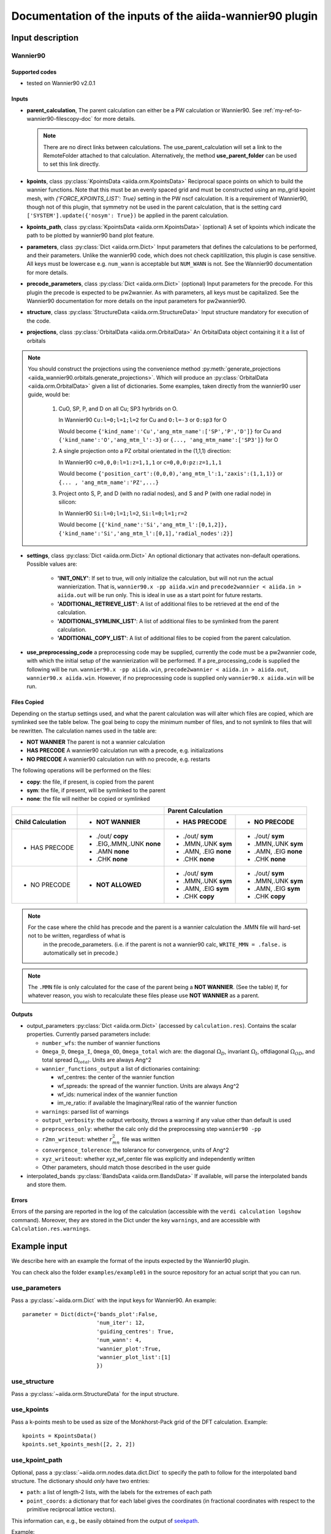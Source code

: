 Documentation of the inputs of the aiida-wannier90 plugin
=========================================================

Input description
^^^^^^^^^^^^^^^^^

.. _my-ref-to-wannier90-doc:

Wannier90
+++++++++

Supported codes
---------------
* tested on Wannier90 v2.0.1

.. _my-ref-to-wannier90-inputs-doc:

Inputs
------
* **parent_calculation**, The parent calculation can either be a PW calculation or Wannier90. See :ref:`my-ref-to-wannier90-filescopy-doc` for more details.

  .. note:: There are no direct links between calculations. The use_parent_calculation will set a link to the RemoteFolder attached to that calculation. Alternatively, the method **use_parent_folder** can be used to set this link directly.

* **kpoints**, class :py:class:`KpointsData <aiida.orm.KpointsData>`
  Reciprocal space points on which to build the wannier functions. Note that this must be an evenly spaced grid and must be constructed using an mp_grid kpoint mesh, with `{'FORCE_KPOINTS_LIST': True}` setting in the PW nscf calculation. It is a requirement of Wannier90, though not of this plugin, that symmetry not be used in the parent calculation, that is the setting card ``['SYSTEM'].update({'nosym': True})`` be applied in the parent calculation.

* **kpoints_path**, class :py:class:`KpointsData <aiida.orm.KpointsData>` (optional)
  A set of kpoints which indicate the path to be plotted by wannier90 band plot feature.

* **parameters**, class :py:class:`Dict <aiida.orm.Dict>`
  Input parameters that defines the calculations to be performed, and their parameters. Unlike the wannier90 code, which does not check capitilization, this plugin is case sensitive. All keys must be lowercase e.g. ``num_wann`` is acceptable but ``NUM_WANN`` is not. See the Wannier90 documentation for more details.

* **precode_parameters**, class :py:class:`Dict <aiida.orm.Dict>` (optional)
  Input parameters for the precode. For this plugin the precode is expected to be pw2wannier. As with parameters, all keys must be capitalized. See the Wannier90 documentation for more details on the input parameters for pw2wannier90.

* **structure**, class :py:class:`StructureData <aiida.orm.StructureData>`
  Input structure mandatory for execution of the code.

* **projections**, class :py:class:`OrbitalData <aiida.orm.OrbitalData>`
  An OrbitalData object containing it it a list of orbitals

.. note:: 
    You should construct the projections using the convenience method :py:meth:`generate_projections <aiida_wannier90.orbitals.generate_projections>`. Which will produce an :py:class:`OrbitalData <aiida.orm.OrbitalData>` given a list of dictionaries. Some examples, taken directly from the wannier90 user guide, would be:

        #. CuO, SP, P, and D on all Cu; SP3 hyrbrids on O.

           In Wannier90 ``Cu:l=0;l=1;l=2`` for Cu and ``O:l=-3`` or ``O:sp3`` for O

           Would become ``{'kind_name':'Cu','ang_mtm_name':['SP','P','D']}`` for Cu and  ``{'kind_name':'O','ang_mtm_l':-3}`` or ``{..., 'ang_mtm_name':['SP3']}`` for O

        #. A single projection onto a PZ orbital orientated in the (1,1,1) direction:

           In Wannier90 ``c=0,0,0:l=1:z=1,1,1`` or ``c=0,0,0:pz:z=1,1,1``

           Would become ``{'position_cart':(0,0,0),'ang_mtm_l':1,'zaxis':(1,1,1)}`` or ``{... , 'ang_mtm_name':'PZ',...}``

        #. Project onto S, P, and D (with no radial nodes), and S and P (with one radial node) in silicon:

           In Wannier90 ``Si:l=0;l=1;l=2``, ``Si:l=0;l=1;r=2``

           Would become ``[{'kind_name':'Si','ang_mtm_l':[0,1,2]}, {'kind_name':'Si','ang_mtm_l':[0,1],'radial_nodes':2}]``

* **settings**, class :py:class:`Dict <aiida.orm.Dict>`
  An optional dictionary that activates non-default operations. Possible values are:

    *  **'INIT_ONLY'**: If set to true, will only initialize the calculation, but will not run
       the actual wannierization. That is, ``wannier90.x -pp aiida.win`` and ``precode2wannier < aiida.in > aiida.out`` will be run only.
       This is ideal in use as a start point for future restarts.

    *  **'ADDITIONAL_RETRIEVE_LIST'**: A list of additional files to be retrieved at the end of the calculation.

    *  **'ADDITIONAL_SYMLINK_LIST'**: A list of additional files to be symlinked from the parent calculation.

    *  **'ADDITIONAL_COPY_LIST'**: A list of additional files to be copied from the parent calculation.

* **use_preprocessing_code** a preprocessing code may be supplied, currently the code must be a pw2wannier code, with which the initial setup of the wannierization will be performed. If a pre_processing_code is supplied the following will be run. ``wannier90.x -pp aiida.win``, ``precode2wannier < aiida.in > aiida.out``, ``wannier90.x aiida.win``. However, if no preprocessing code is supplied only ``wannier90.x aiida.win`` will be run.

.. _my-ref-to-wannier90-filescopy-doc:

Files Copied
------------
Depending on the startup settings used, and what the parent calculation was will alter which files are copied, which are symlinked see the table below. The goal being to copy the minimum number of files, and to not symlink to files that will be rewritten. The calculation names used in the table are:

* **NOT WANNIER** The parent is not a wannier calculation
* **HAS PRECODE** A wannier90 calculation run with a precode, e.g. initializations
* **NO PRECODE** A wannier90 calculation run with no precode, e.g. restarts

The following operations will be performed on the files:

* **copy**: the file, if present, is copied from the parent
* **sym**: the file, if present, will be symlinked to the parent
* **none**: the file will neither be copied or symlinked

====================  ===================  ====================    ====================
\                     \                     Parent Calculation
--------------------  -------------------  --------------------------------------------
Child Calculation     - NOT WANNIER        - HAS PRECODE           - NO PRECODE
====================  ===================  ====================    ====================
- HAS PRECODE         - ./out/ **copy**     - ./out/ **sym**       - ./out/ **sym**
                      - .EIG,.MMN,.UNK      - .MMN,.UNK            - .MMN,.UNK
                        **none**              **sym**                **sym**
                      - .AMN                - .AMN, .EIG           - .AMN, .EIG
                        **none**              **none**               **none**
                      - .CHK                - .CHK                 - .CHK
                        **none**              **none**               **none**
--------------------  -------------------  --------------------    --------------------
- NO PRECODE          - **NOT ALLOWED**    - ./out/ **sym**        - ./out/ **sym**
                                           - .MMN,.UNK             - .MMN,.UNK
                                             **sym**                 **sym**
                                           - .AMN, .EIG            - .AMN, .EIG
                                             **sym**                 **sym**
                                           - .CHK                  - .CHK
                                             **copy**                **copy**
====================  ===================  ====================    ====================

.. note:: 
    For the case where the child has precode and the parent is a wannier calculation the .MMN file will hard-set not to be written, regardless of what is
          in the precode_parameters. (i.e. if the parent is not a wannier90 calc, ``WRITE_MMN = .false.`` is automatically set in precode.)
.. note:: 
    The ``.MMN`` file is only calculated for the case of the parent being a **NOT WANNIER**. (See the table) If, for whatever reason, you wish to recalculate these files please use **NOT WANNIER** as a parent.

Outputs
-------
* output_parameters :py:class:`Dict <aiida.orm.Dict>` (accessed by ``calculation.res``). Contains the scalar properties. Currently parsed parameters include:

  * ``number_wfs``: the number of wannier functions
  * ``Omega_D``, ``Omega_I``, ``Omega_OD``, ``Omega_total`` wich are: the diagonal :math:`\Omega_D`,
    invariant  :math:`\Omega_I`, offdiagonal :math:`\Omega_{OD}`, and total spread :math:`\Omega_{total}`. Units are always Ang^2
  * ``wannier_functions_output`` a list of dictionaries containing:

    - wf_centres: the center of the wannier function
    - wf_spreads: the spread of the wannier function. Units are always Ang^2
    - wf_ids: numerical index of the wannier function
    - im_re_ratio: if available the Imaginary/Real ratio of the wannier function

  * ``warnings``: parsed list of warnings
  * ``output_verbosity``: the output verbosity, throws a warning if any value other than default is used
  * ``preprocess_only``: whether the calc only did the preprocessing step ``wannier90 -pp``
  * ``r2mn_writeout``: whether :math:`r^2_{mn}` file was written
  * ``convergence_tolerence``: the tolerance for convergence, units of Ang^2
  * ``xyz_writeout``: whether xyz_wf_center file was explicitly and independently written
  * Other parameters, should match those described in the user guide
    
* interpolated_bands :py:class:`BandsData <aiida.orm.BandsData>`
  If available, will parse the interpolated bands and store them.


Errors
------
Errors of the parsing are reported in the log of the calculation (accessible with the ``verdi calculation logshow`` command). Moreover, they are stored in the Dict under the key ``warnings``, and are accessible with ``Calculation.res.warnings``.


Example input
^^^^^^^^^^^^^

We describe here with an example the format of the inputs expected by the Wannier90 plugin.

You can check also the folder ``examples/example01`` in the source repository for an actual script that you can run.

use_parameters
++++++++++++++
Pass a :py:class:`~aiida.orm.Dict` with the input keys for Wannier90. An example::

    parameter = Dict(dict={'bands_plot':False,
                           'num_iter': 12,
                           'guiding_centres': True,
                           'num_wann': 4,
                           'wannier_plot':True,
                           'wannier_plot_list':[1]
                           })

use_structure
+++++++++++++
Pass a :py:class:`~aiida.orm.StructureData` for the input structure.

use_kpoints
+++++++++++
Pass a k-points mesh to be used as size of the Monkhorst-Pack grid of the DFT calculation.
Example::

    kpoints = KpointsData()
    kpoints.set_kpoints_mesh([2, 2, 2])

use_kpoint_path
+++++++++++++++
Optional, pass a :py:class:`~aiida.orm.nodes.data.dict.Dict` to specify the path to follow for the interpolated band structure.
The dictionary should *only* have two entries:

- ``path``: a list of length-2 lists, with the labels for the extremes of each path
- ``point_coords``: a dictionary that for each label gives the coordinates (in fractional coordinates
  with respect to the primitive reciprocal lattice vectors).

This information can, e.g., be easily obtained from the output of seekpath_.

Example::

  {
    'path': [
      ['GAMMA', 'X'],
      ['X', 'U'],
      ['K', 'GAMMA'],
      ['GAMMA', 'L'],
      ['L', 'W'],
      ['W', 'X']
    ],
    'point_coords':
    {
      'GAMMA': [0.0, 0.0, 0.0],
      'K': [0.375, 0.375, 0.75],
      'L': [0.5, 0.5, 0.5],
      'U': [0.625, 0.25, 0.625],
      'W': [0.5, 0.25, 0.75],
      'W_2': [0.75, 0.25, 0.5],
      'X': [0.5, 0.0, 0.5]
    }
  }

.. _seekpath: https://github.com/giovannipizzi/seekpath/


use_local_input_folder or use_remote_input_folder
++++++++++++++++++++++++++++++++++++++++++++++++++
Pass the parent folder with the .amn, .mmn, ... files. It can either be a :py:class:`~aiida.orm.nodes.data.folder.FolderData`
(for ``use_local_input_folder``)
containing the files, or a :py:class:`~aiida.orm.nodes.data.remote.RemoteData` with the output of e.g. a
``quantumespresso.pw2wannier90`` calculation.
If you pass both, files will be taken from both, with precedence from the local folder.

use_projections
+++++++++++++++
To pass the information on the mesh to use. We provide a helper function to prepare the proper
:py:class:`~aiida.orm.nodes.data.orbital.OrbitalData` class,
called ``generate_projections``. For instance, the following puts a projection at the given
Cartesian coordinate ``(1,2,0.5)``, with given properties (radial, angular momentum, ...)::

    from aiida_wannier90.orbitals import generate_projections
    projections = generate_projections(dict(position_cart=(1,2,0.5),
                             radial=2,
                             ang_mtm_l=2,
                             ang_mtm_mr=5, spin=None,
                             #zona=1.1,
                             zaxis=(0,1,0),xaxis=(0,0,1), spin_axis=None),structure=structure)

As a second option, you can pass directly a :py:class:`~aiida.orm.nodes.data.list.List` object, with
a list of strings that will be put in the input file of Wannier90.
Note, however, that this format is **discouraged**: better to pass the :py:class:`~aiida.orm.nodes.data.orbital.OrbitalData` object,
that contains 'parsed' information and is easier to query, and set
``random_projections = True`` in the input 'settings' :py:class:`~aiida.orm.nodes.data.dict.Dict` node.
For instance::

    from aiida.orm.nodes.data.base import List
    projections = List()
    projections.extend(['As:s','As:p'])
    projections.extend(['random','As:s'])

If really needed (but strongly discouraged for the reason explained above), if you have a
:py:class:`~aiida.orm.nodes.data.orbital.OrbitalData` as in the first
example, you can convert to an explicit list as in the second example with the following snippet
(the optional ``random_projections`` additional flag adds a ``random`` string in the flag,
to tell Wannier90 that missing projections should be selected randomly)::

    from aiida_wannier90.io._write_win import _format_all_projections
    projections_list = List()
    projections_list.extend(_format_all_projections(projections, random_projections=True))
    projections = projections_list


use_settings
++++++++++++
An optional :py:class:`~aiida.orm.nodes.data.dict.Dict` with additional settings.
The possible values are:

- ``seedname``: pass a string if the seedname is not the default ``aiida`` (e.g. if you run the calculation
  manually and the ``.mmn``, ``.amn``, ... files use a different seedname
- ``random_projections``: if ``True``, adds the string ``random`` to the projections, needed in case you
  are specifying less projections than Wannier functions
- ``postproc_setup``: if ``True``, run just with the ``-pp`` options (preprocessing, to generate the ``.nnkp`` file).
- ``retrieve_hoppings``: if ``True``, retrieve also hopping files needed to obtain the Hamiltonian
  (``<seedname>_hr.dat``, ``<seedname>_centres.xyz``, ``<seedname>_wsvec.dat``).








